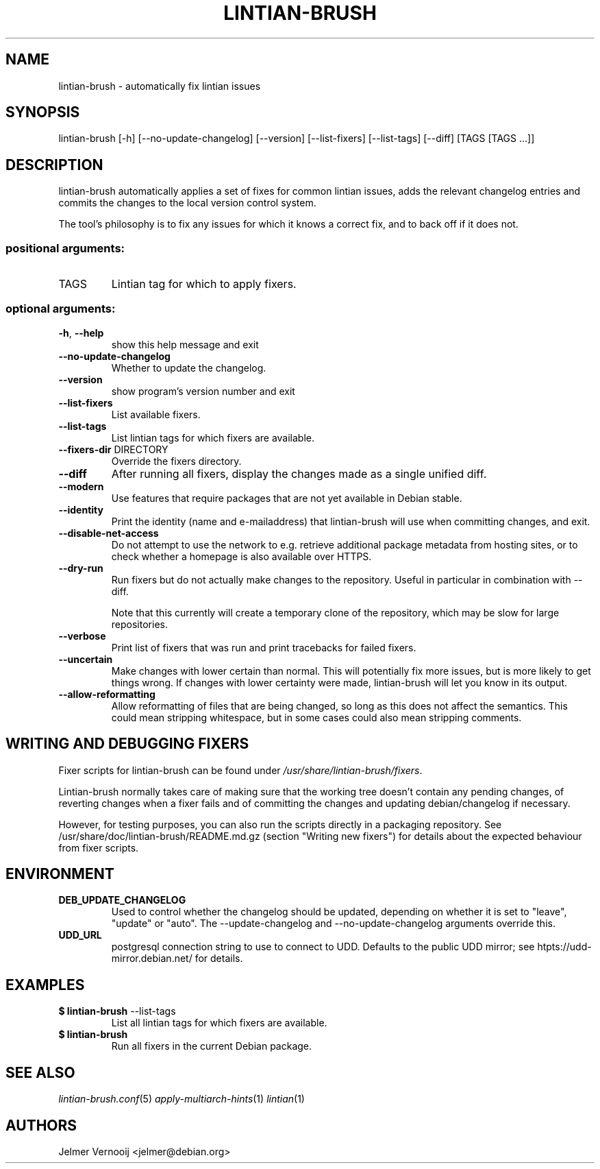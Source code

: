 .TH LINTIAN-BRUSH "1" "October 2018" "lintian-brush 0.1" "User Commands"
.SH NAME
lintian-brush \- automatically fix lintian issues
.SH SYNOPSIS
lintian\-brush [\-h] [\-\-no\-update\-changelog] [\-\-version] [\-\-list-fixers] [\-\-list-tags\] [\-\-diff\] [TAGS [TAGS ...]]
.SH DESCRIPTION
lintian-brush automatically applies a set of fixes for common lintian issues,
adds the relevant changelog entries and commits the changes to the local
version control system.
.PP
The tool's philosophy is to fix any issues for which it knows a correct fix,
and to back off if it does not.
.IP
.SS "positional arguments:"
.TP
TAGS
Lintian tag for which to apply fixers.
.SS "optional arguments:"
.TP
\fB\-h\fR, \fB\-\-help\fR
show this help message and exit
.TP
\fB\-\-no\-update\-changelog\fR
Whether to update the changelog.
.TP
\fB\-\-version\fR
show program's version number and exit
.TP
\fB\-\-list\-fixers\fR
List available fixers.
.TP
\fB\-\-list\-tags\fR
List lintian tags for which fixers are available.
.TP
\fB\-\-fixers\-dir\fR DIRECTORY
Override the fixers directory.
.TP
\fB\-\-diff\fR
After running all fixers, display the changes made as a single unified diff.
.TP
\fB\-\-modern\fR
Use features that require packages that are not yet available in Debian stable.
.TP
\fB\-\-identity\fR
Print the identity (name and e\-mailaddress) that lintian-brush will use when committing changes, and exit.
.TP
\fB\-\-disable\-net\-access\fR
Do not attempt to use the network to e.g. retrieve additional package metadata from hosting sites, or to check whether a homepage is also available over HTTPS.
.TP
\fB\-\-dry\-run\fR
Run fixers but do not actually make changes to the repository. Useful in particular in combination with \-\-diff.
.IP
Note that this currently will create a temporary clone of the repository, which may be slow for large repositories.
.TP
\fB\-\-verbose\fR
Print list of fixers that was run and print tracebacks for failed fixers.
.TP
\fB\-\-uncertain\fR
Make changes with lower certain than normal. This will potentially fix more
issues, but is more likely to get things wrong. If changes with lower certainty were made,
lintian-brush will let you know in its output.
.TP
\fB\-\-allow\-reformatting\fR
Allow reformatting of files that are being changed, so long as this does not
affect the semantics. This could mean stripping whitespace, but in some cases
could also mean stripping comments.

.SH WRITING AND DEBUGGING FIXERS
Fixer scripts for lintian-brush can be found under \fI/usr/share/lintian-brush/fixers\fR.
.PP
Lintian-brush normally takes care of making sure that the working tree doesn't
contain any pending changes, of reverting changes when a fixer fails and of committing the
changes and updating debian/changelog if necessary.
.PP
However, for testing purposes, you can also run the scripts directly in a
packaging repository. See /usr/share/doc/lintian-brush/README.md.gz (section
"Writing new fixers") for details about the expected behaviour from fixer scripts.
.SH ENVIRONMENT
.TP
\fBDEB_UPDATE_CHANGELOG\fR
Used to control whether the changelog should be updated, depending on whether
it is set to "leave", "update" or "auto". The --update-changelog and --no-update-changelog arguments
override this.
.TP
\fBUDD_URL\fR
postgresql connection string to use to connect to UDD. Defaults to the public
UDD mirror; see htpts://udd-mirror.debian.net/ for details.
.SH EXAMPLES
.IP "\fB$ lintian-brush\fR --list-tags"
List all lintian tags for which fixers are available.
.IP "\fB$ lintian-brush\fR"
Run all fixers in the current Debian package.
.SH "SEE ALSO"
\&\fIlintian-brush.conf\fR\|(5)
\&\fIapply-multiarch-hints\fR\|(1)
\&\fIlintian\fR\|(1)
.SH AUTHORS
Jelmer Vernooij <jelmer@debian.org>
